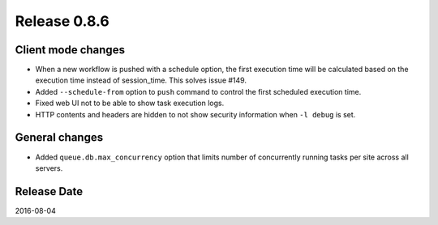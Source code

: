 Release 0.8.6
=============

Client mode changes
-------------------

* When a new workflow is pushed with a schedule option, the first execution time will be calculated based on the execution time instead of session_time. This solves issue #149.

* Added ``--schedule-from`` option to ``push`` command to control the first scheduled execution time.

* Fixed web UI not to be able to show task execution logs.

* HTTP contents and headers are hidden to not show security information when ``-l debug`` is set.


General changes
---------------

* Added ``queue.db.max_concurrency`` option that limits number of concurrently running tasks per site across all servers.


Release Date
------------
2016-08-04
